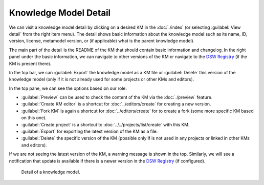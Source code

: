 .. _km-detail:

Knowledge Model Detail
**********************

We can visit a knowledge model detail by clicking on a desired KM in the :doc:`./index` (or selecting :guilabel:`View detail` from the right item menu). The detail shows basic information about the knowledge model such as its name, ID, version, license, metamodel version, or (if applicable) what is the parent knowledge model).

The main part of the detail is the README of the KM that should contain basic information and changelog. In the right panel under the basic information, we can navigate to other versions of the KM or navigate to the `DSW Registry <https://registry.ds-wizard.org>`__ (if the KM is present there).

In the top bar, we can :guilabel:`Export` the knowledge model as a KM file or :guilabel:`Delete` this version of the knowledge model (only if it is not already used for some projects or other KMs and editors).

In the top pane, we can see the options based on our role:

- :guilabel:`Preview` can be used to check the content of the KM via the :doc:`./preview` feature.
- :guilabel:`Create KM editor` is a shortcut for :doc:`../editors/create` for creating a new version.
- :guilabel:`Fork KM` is again a shortcut for :doc:`../editors/create` for to create a fork (some more specific KM based on this one).
- :guilabel:`Create project` is a shortcut to :doc:`../../projects/list/create` with this KM.
- :guilabel:`Export` for exporting the latest version of the KM as a file.
- :guilabel:`Delete` the specific version of the KM (possible only if is not used in any projects or linked in other KMs and editors).

If we are not seeing the latest version of the KM, a warning message is shown in the top. Similarly, we will see a notification that update is available if there is a newer version in the `DSW Registry <https://registry.ds-wizard.org>`__ (if configured).


.. figure:: detail/detail.png
    
    Detail of a knowledge model.
